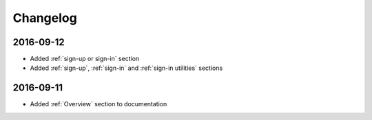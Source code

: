 Changelog
=========

2016-09-12
~~~~~~~~~~

* Added :ref:`sign-up or sign-in` section
* Added :ref:`sign-up`, :ref:`sign-in` and :ref:`sign-in utilities` sections

2016-09-11
~~~~~~~~~~

* Added :ref:`Overview` section to documentation
